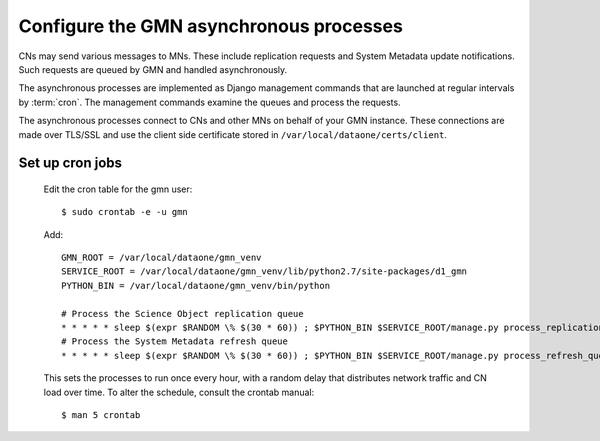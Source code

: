 Configure the GMN asynchronous processes
========================================

CNs may send various messages to MNs. These include replication requests and System Metadata update notifications. Such requests are queued by GMN and handled asynchronously.

The asynchronous processes are implemented as Django management commands that are launched at regular intervals by :term:`cron`. The management commands examine the queues and process the requests.

The asynchronous processes connect to CNs and other MNs on behalf of your GMN instance. These connections are made over TLS/SSL and use the client side certificate stored in ``/var/local/dataone/certs/client``.


Set up cron jobs
~~~~~~~~~~~~~~~~

  Edit the cron table for the gmn user::

    $ sudo crontab -e -u gmn

  Add::

    GMN_ROOT = /var/local/dataone/gmn_venv
    SERVICE_ROOT = /var/local/dataone/gmn_venv/lib/python2.7/site-packages/d1_gmn
    PYTHON_BIN = /var/local/dataone/gmn_venv/bin/python

    # Process the Science Object replication queue
    * * * * * sleep $(expr $RANDOM \% $(30 * 60)) ; $PYTHON_BIN $SERVICE_ROOT/manage.py process_replication_queue >> $SERVICE_ROOT/gmn_replication.log 1>&1
    # Process the System Metadata refresh queue
    * * * * * sleep $(expr $RANDOM \% $(30 * 60)) ; $PYTHON_BIN $SERVICE_ROOT/manage.py process_refresh_queue >> $SERVICE_ROOT/gmn_sysmeta.log 2>&1

  This sets the processes to run once every hour, with a random delay that distributes network traffic and CN load over time. To alter the schedule, consult
  the crontab manual::

    $ man 5 crontab

